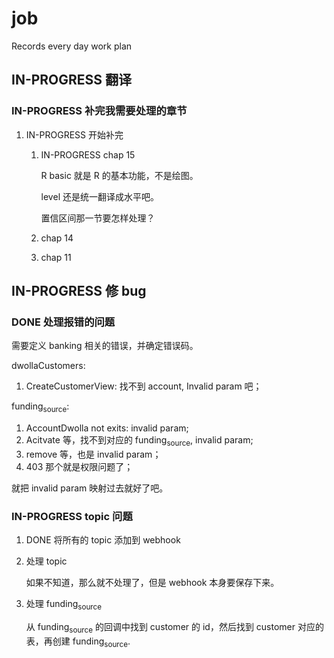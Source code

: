 * job

  Records every day work plan

** IN-PROGRESS 翻译
*** IN-PROGRESS 补完我需要处理的章节

**** IN-PROGRESS 开始补完

***** IN-PROGRESS chap 15

R basic 就是 R 的基本功能，不是绘图。

level 还是统一翻译成水平吧。

置信区间那一节要怎样处理？

***** chap 14

***** chap 11

** IN-PROGRESS 修 bug

*** DONE 处理报错的问题
    CLOSED: [2019-11-30 六 13:53]

需要定义 banking 相关的错误，并确定错误码。

dwollaCustomers:

1. CreateCustomerView: 找不到 account, Invalid param 吧；

funding_source:

1. AccountDwolla not exits: invalid param;
2. Acitvate 等，找不到对应的 funding_source, invalid param;
3. remove 等，也是 invalid param；
4. 403 那个就是权限问题了；

就把 invalid param 映射过去就好了吧。

*** IN-PROGRESS topic 问题

**** DONE 将所有的 topic 添加到 webhook
     CLOSED: [2019-11-30 六 14:53]

**** 处理 topic

如果不知道，那么就不处理了，但是 webhook 本身要保存下来。

**** 处理 funding_source

从 funding_source 的回调中找到 customer 的 id，然后找到 customer 对应的表，再创建 funding_source.
